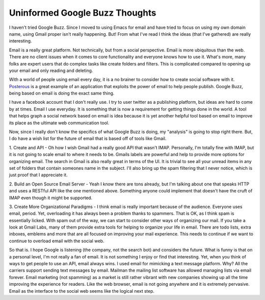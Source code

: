 =================================
 Uninformed Google Buzz Thoughts
=================================

I haven't tried Google Buzz. Since I moved to using Emacs for email and
have tried to focus on using my own domain name, using Gmail proper
isn't really happening. But! From what I've read I think the ideas (that
I've gathered) are really interesting.

Email is a really great platform. Not technically, but from a social
perspective. Email is more ubiquitous than the web. There are no client
issues when it comes to core functionality and everyone knows how to use
it. What's more, many folks are expert users that do complex tasks like
create folders and filters. This is complicated compared to opening up
your email and only reading and deleting.

With a world of people using email every day, it is a no brainer to
consider how to create social software with it. `Posterous`_ is a great
example of an application that exploits the power of email to help
people publish. Google Buzz, being based on email is doing the exact
same thing.

I have a facebook account that I don't really use. I try to user
twitter as a publishing platform, but ideas are hard to come by at
times. Email I use everyday. It is something that is now a requirement
for getting things done in the world. A tool that helps graph a social
network based on email is idea because it is yet another helpful tool
based on email to improve its place as the ultimate web communication
tool.

Now, since I really don't know the specifics of what Google Buzz is
doing, my "analysis" is going to stop right there. But, I do have a wish
list for the future of email that is based off of tools like Gmail.

1. Create and API - Oh how I wish Gmail had a really good API that
wasn't IMAP. Personally, I'm totally fine with IMAP, but it is not going
to scale email to where it needs to be. Gmails labels are powerful and
help to provide more options for organizing email. The search in Gmail
is also really great in terms of the UI. It is trivial to see all your
unread items in any set of folders that contain someones name in the
subject. I'll also bring up the spam filtering that I never notice,
which is just proof that I appreciate it.

2. Build an Open Source Email Server - Yeah I know there are tons
already, but I'm talking about one that speaks HTTP and uses a RESTful
API like the one mentioned above. Something anyone could implement that
doesn't have the cruft of IMAP even though it might be supported.

3. Create More Organizational Paradigms - I think email is really
important because of the audience. Everyone uses email, period. Yet,
overloading it has always been a problem thanks to spammers. That is OK,
as I think spam is essentially licked. With spam out of the way, we can
start to consider other ways of organizing our mail. If you take a look
at Gmail Labs, many of them provide extra tools for helping to organize
your life in email. There are todo lists, extra inboxes, emblems and
more that are all focused on improving your mail experience. This needs
to continue if we want to continue to overload email with the social
web.

So that is. I hope Google is listening (the company, not the search
bot) and considers the future. What is funny is that on a personal
level, I'm not really a fan of email. It is not something I enjoy or
find that interesting. Yet, when you think of ways to get people to use
an API, email always wins. I used email for mimicking a text message
platform. Why? All the carriers support sending text messages by email.
Mailman the mailing list software has allowed managing lists via email
forever. Email marketing (not spamming) as a market is still rather
vibrant with new companies showing up all the time improving the
experience for readers. Like the web browser, email is not going
anywhere and it is extremely pervasive. Email as the interface to the
social web seems like the logical next step.


.. _Posterous: http://posterous.com


.. author:: default
.. categories:: code
.. tags:: Uncategorized
.. comments::

